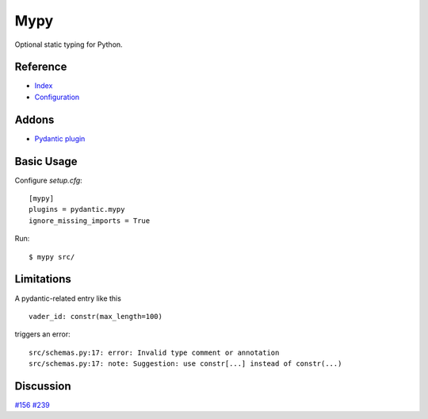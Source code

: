 Mypy
====

Optional static typing for Python.

Reference
---------

- `Index <https://mypy.readthedocs.io/en/latest/index.html>`__
- `Configuration <https://mypy.readthedocs.io/en/latest/config_file.html#config-file>`__

Addons
------

- `Pydantic plugin <https://pydantic-docs.helpmanual.io/mypy_plugin/>`__

Basic Usage
-----------

Configure `setup.cfg`::

    [mypy]
    plugins = pydantic.mypy
    ignore_missing_imports = True

Run::

    $ mypy src/

Limitations
-----------

A pydantic-related entry like this ::

    vader_id: constr(max_length=100)

triggers an error::

    src/schemas.py:17: error: Invalid type comment or annotation
    src/schemas.py:17: note: Suggestion: use constr[...] instead of constr(...)

Discussion
----------

`#156 <https://github.com/samuelcolvin/pydantic/issues/156>`__
`#239 <https://github.com/samuelcolvin/pydantic/issues/239>`__
